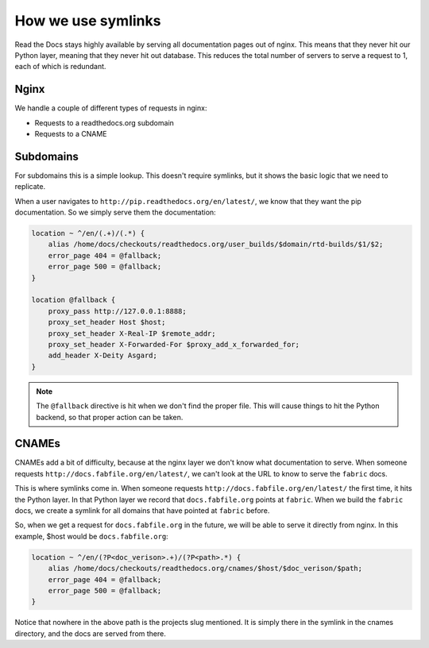 How we use symlinks
===================

Read the Docs stays highly available by serving all documentation pages out of nginx.
This means that they never hit our Python layer,
meaning that they never hit out database.
This reduces the total number of servers to serve a request to 1,
each of which is redundant.

Nginx
-----

We handle a couple of different types of requests in nginx:

* Requests to a readthedocs.org subdomain
* Requests to a CNAME

Subdomains
----------

For subdomains this is a simple lookup.
This doesn't require symlinks,
but it shows the basic logic that we need to replicate.

When a user navigates to ``http://pip.readthedocs.org/en/latest/``,
we know that they want the pip documentation.
So we simply serve them the documentation:

.. code-block:: nginx

    location ~ ^/en/(.+)/(.*) {
        alias /home/docs/checkouts/readthedocs.org/user_builds/$domain/rtd-builds/$1/$2;
        error_page 404 = @fallback;
        error_page 500 = @fallback;
    } 

    location @fallback {
        proxy_pass http://127.0.0.1:8888;
        proxy_set_header Host $host;
        proxy_set_header X-Real-IP $remote_addr;
        proxy_set_header X-Forwarded-For $proxy_add_x_forwarded_for;
        add_header X-Deity Asgard;
    }

.. note:: The ``@fallback`` directive is hit when we don't find the proper file.
          This will cause things to hit the Python backend,
          so that proper action can be taken.

CNAMEs
------

CNAMEs add a bit of difficulty,
because at the nginx layer we don't know what documentation to serve.
When someone requests ``http://docs.fabfile.org/en/latest/``,
we can't look at the URL to know to serve the ``fabric`` docs.

This is where symlinks come in.
When someone requests ``http://docs.fabfile.org/en/latest/`` the first time,
it hits the Python layer.
In that Python layer we record that ``docs.fabfile.org`` points at ``fabric``.
When we build the ``fabric`` docs,
we create a symlink for all domains that have pointed at ``fabric`` before.

So,
when we get a request for ``docs.fabfile.org`` in the future,
we will be able to serve it directly from nginx.
In this example,
$host would be ``docs.fabfile.org``:

.. code-block:: nginx

    location ~ ^/en/(?P<doc_verison>.+)/(?P<path>.*) {
        alias /home/docs/checkouts/readthedocs.org/cnames/$host/$doc_verison/$path;
        error_page 404 = @fallback;
        error_page 500 = @fallback;
    }

Notice that nowhere in the above path is the projects slug mentioned.
It is simply there in the symlink in the cnames directory,
and the docs are served from there.